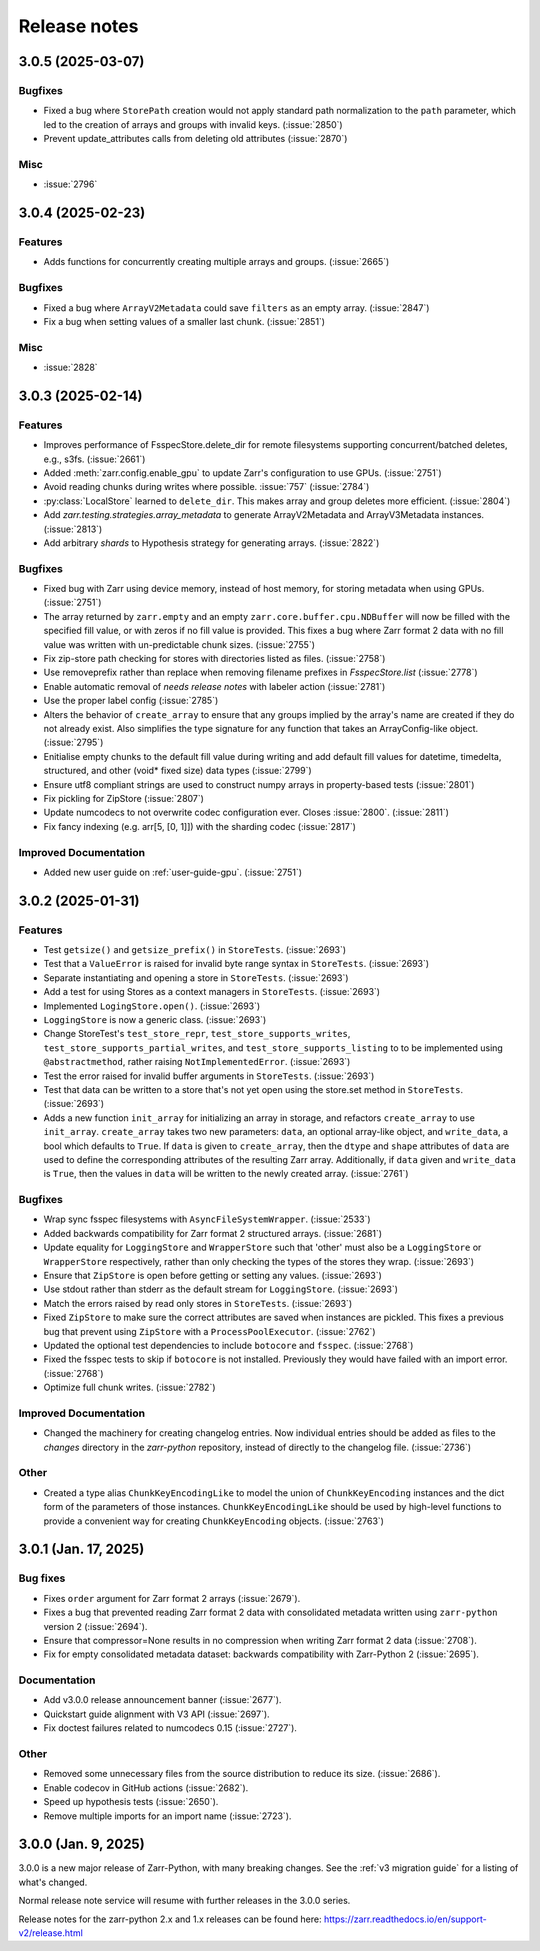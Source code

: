 Release notes
=============

.. towncrier release notes start

3.0.5 (2025-03-07)
------------------

Bugfixes
~~~~~~~~

- Fixed a bug where ``StorePath`` creation would not apply standard path normalization to the ``path`` parameter,
  which led to the creation of arrays and groups with invalid keys. (:issue:`2850`)
- Prevent update_attributes calls from deleting old attributes (:issue:`2870`)


Misc
~~~~

- :issue:`2796`

3.0.4 (2025-02-23)
------------------

Features
~~~~~~~~

- Adds functions for concurrently creating multiple arrays and groups. (:issue:`2665`)

Bugfixes
~~~~~~~~

- Fixed a bug where ``ArrayV2Metadata`` could save ``filters`` as an empty array. (:issue:`2847`)
- Fix a bug when setting values of a smaller last chunk. (:issue:`2851`)

Misc
~~~~

- :issue:`2828`


3.0.3 (2025-02-14)
------------------

Features
~~~~~~~~

- Improves performance of FsspecStore.delete_dir for remote filesystems supporting concurrent/batched deletes, e.g., s3fs. (:issue:`2661`)
- Added :meth:`zarr.config.enable_gpu` to update Zarr's configuration to use GPUs. (:issue:`2751`)
- Avoid reading chunks during writes where possible. :issue:`757` (:issue:`2784`)
- :py:class:`LocalStore` learned to ``delete_dir``. This makes array and group deletes more efficient. (:issue:`2804`)
- Add `zarr.testing.strategies.array_metadata` to generate ArrayV2Metadata and ArrayV3Metadata instances. (:issue:`2813`)
- Add arbitrary `shards` to Hypothesis strategy for generating arrays. (:issue:`2822`)


Bugfixes
~~~~~~~~

- Fixed bug with Zarr using device memory, instead of host memory, for storing metadata when using GPUs. (:issue:`2751`)
- The array returned by ``zarr.empty`` and an empty ``zarr.core.buffer.cpu.NDBuffer`` will now be filled with the
  specified fill value, or with zeros if no fill value is provided.
  This fixes a bug where Zarr format 2 data with no fill value was written with un-predictable chunk sizes. (:issue:`2755`)
- Fix zip-store path checking for stores with directories listed as files. (:issue:`2758`)
- Use removeprefix rather than replace when removing filename prefixes in `FsspecStore.list` (:issue:`2778`)
- Enable automatic removal of `needs release notes` with labeler action (:issue:`2781`)
- Use the proper label config (:issue:`2785`)
- Alters the behavior of ``create_array`` to ensure that any groups implied by the array's name are created if they do not already exist. Also simplifies the type signature for any function that takes an ArrayConfig-like object. (:issue:`2795`)
- Enitialise empty chunks to the default fill value during writing and add default fill values for datetime, timedelta, structured, and other (void* fixed size) data types (:issue:`2799`)
- Ensure utf8 compliant strings are used to construct numpy arrays in property-based tests (:issue:`2801`)
- Fix pickling for ZipStore (:issue:`2807`)
- Update numcodecs to not overwrite codec configuration ever. Closes :issue:`2800`. (:issue:`2811`)
- Fix fancy indexing (e.g. arr[5, [0, 1]]) with the sharding codec (:issue:`2817`)


Improved Documentation
~~~~~~~~~~~~~~~~~~~~~~

- Added new user guide on :ref:`user-guide-gpu`. (:issue:`2751`)


3.0.2 (2025-01-31)
------------------

Features
~~~~~~~~

- Test ``getsize()`` and ``getsize_prefix()`` in ``StoreTests``. (:issue:`2693`)
- Test that a ``ValueError`` is raised for invalid byte range syntax in ``StoreTests``. (:issue:`2693`)
- Separate instantiating and opening a store in ``StoreTests``. (:issue:`2693`)
- Add a test for using Stores as a context managers in ``StoreTests``. (:issue:`2693`)
- Implemented ``LogingStore.open()``. (:issue:`2693`)
- ``LoggingStore`` is now a generic class. (:issue:`2693`)
- Change StoreTest's ``test_store_repr``, ``test_store_supports_writes``,
  ``test_store_supports_partial_writes``, and ``test_store_supports_listing``
  to to be implemented using ``@abstractmethod``, rather raising ``NotImplementedError``. (:issue:`2693`)
- Test the error raised for invalid buffer arguments in ``StoreTests``. (:issue:`2693`)
- Test that data can be written to a store that's not yet open using the store.set method in ``StoreTests``. (:issue:`2693`)
- Adds a new function ``init_array`` for initializing an array in storage, and refactors ``create_array``
  to use ``init_array``. ``create_array`` takes two new parameters: ``data``, an optional array-like object, and ``write_data``, a bool which defaults to ``True``.
  If ``data`` is given to ``create_array``, then the ``dtype`` and ``shape`` attributes of ``data`` are used to define the
  corresponding attributes of the resulting Zarr array. Additionally, if ``data`` given and ``write_data`` is ``True``,
  then the values in ``data`` will be written to the newly created array. (:issue:`2761`)


Bugfixes
~~~~~~~~

- Wrap sync fsspec filesystems with ``AsyncFileSystemWrapper``. (:issue:`2533`)
- Added backwards compatibility for Zarr format 2 structured arrays. (:issue:`2681`)
- Update equality for ``LoggingStore`` and ``WrapperStore`` such that 'other' must also be a ``LoggingStore`` or ``WrapperStore`` respectively, rather than only checking the types of the stores they wrap. (:issue:`2693`)
- Ensure that ``ZipStore`` is open before getting or setting any values. (:issue:`2693`)
- Use stdout rather than stderr as the default stream for ``LoggingStore``. (:issue:`2693`)
- Match the errors raised by read only stores in ``StoreTests``. (:issue:`2693`)
- Fixed ``ZipStore`` to make sure the correct attributes are saved when instances are pickled.
  This fixes a previous bug that prevent using ``ZipStore`` with a ``ProcessPoolExecutor``. (:issue:`2762`)
- Updated the optional test dependencies to include ``botocore`` and ``fsspec``. (:issue:`2768`)
- Fixed the fsspec tests to skip if ``botocore`` is not installed.
  Previously they would have failed with an import error. (:issue:`2768`)
- Optimize full chunk writes. (:issue:`2782`)


Improved Documentation
~~~~~~~~~~~~~~~~~~~~~~

- Changed the machinery for creating changelog entries.
  Now individual entries should be added as files to the `changes` directory in the `zarr-python` repository, instead of directly to the changelog file. (:issue:`2736`)

Other
~~~~~

- Created a type alias ``ChunkKeyEncodingLike`` to model the union of ``ChunkKeyEncoding`` instances and the dict form of the
  parameters of those instances. ``ChunkKeyEncodingLike`` should be used by high-level functions to provide a convenient
  way for creating ``ChunkKeyEncoding`` objects. (:issue:`2763`)


3.0.1 (Jan. 17, 2025)
---------------------

Bug fixes
~~~~~~~~~
* Fixes ``order`` argument for Zarr format 2 arrays (:issue:`2679`).

* Fixes a bug that prevented reading Zarr format 2 data with consolidated
  metadata written using ``zarr-python`` version 2 (:issue:`2694`).

* Ensure that compressor=None results in no compression when writing Zarr
  format 2 data (:issue:`2708`).

* Fix for empty consolidated metadata dataset: backwards compatibility with
  Zarr-Python 2 (:issue:`2695`).

Documentation
~~~~~~~~~~~~~
* Add v3.0.0 release announcement banner (:issue:`2677`).

* Quickstart guide alignment with V3 API (:issue:`2697`).

* Fix doctest failures related to numcodecs 0.15 (:issue:`2727`).

Other
~~~~~
* Removed some unnecessary files from the source distribution
  to reduce its size. (:issue:`2686`).

* Enable codecov in GitHub actions (:issue:`2682`).

* Speed up hypothesis tests (:issue:`2650`).

* Remove multiple imports for an import name (:issue:`2723`).


.. _release_3.0.0:

3.0.0 (Jan. 9, 2025)
--------------------

3.0.0 is a new major release of Zarr-Python, with many breaking changes.
See the :ref:`v3 migration guide` for a listing of what's changed.

Normal release note service will resume with further releases in the 3.0.0
series.

Release notes for the zarr-python 2.x and 1.x releases can be found here:
https://zarr.readthedocs.io/en/support-v2/release.html
